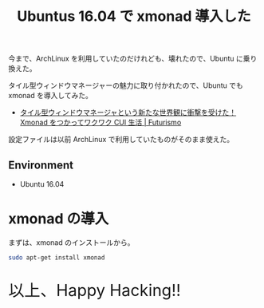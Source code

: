 #+OPTIONS: toc:nil num:nil todo:nil pri:nil tags:nil ^:nil TeX:nil
#+CATEGORY: 技術メモ
#+TAGS:
#+DESCRIPTION:
#+TITLE: Ubuntus 16.04 で xmonad 導入した

今まで、ArchLinux を利用していたのだけれども、壊れたので、Ubuntu に乗り換えた。

タイル型ウィンドウマネージャーの魅力に取り付かれたので、Ubuntu でも xmonad を導入してみた。
- [[http://futurismo.biz/archives/2165][タイル型ウィンドウマネージャという新たな世界観に衝撃を受けた！Xmonad をつかってワクワク CUI 生活 | Futurismo]]

設定ファイルは以前 ArchLinux で利用していたものがそのまま使えた。

** Environment
   * Ubuntu 16.04

* xmonad の導入
  まずは、xmonad のインストールから。

#+begin_src bash
sudo apt-get install xmonad
#+end_src

#+BEGIN_EXPORT HTML
<p style="font-size:32px">以上、Happy Hacking!!</p>
#+END_EXPORT
